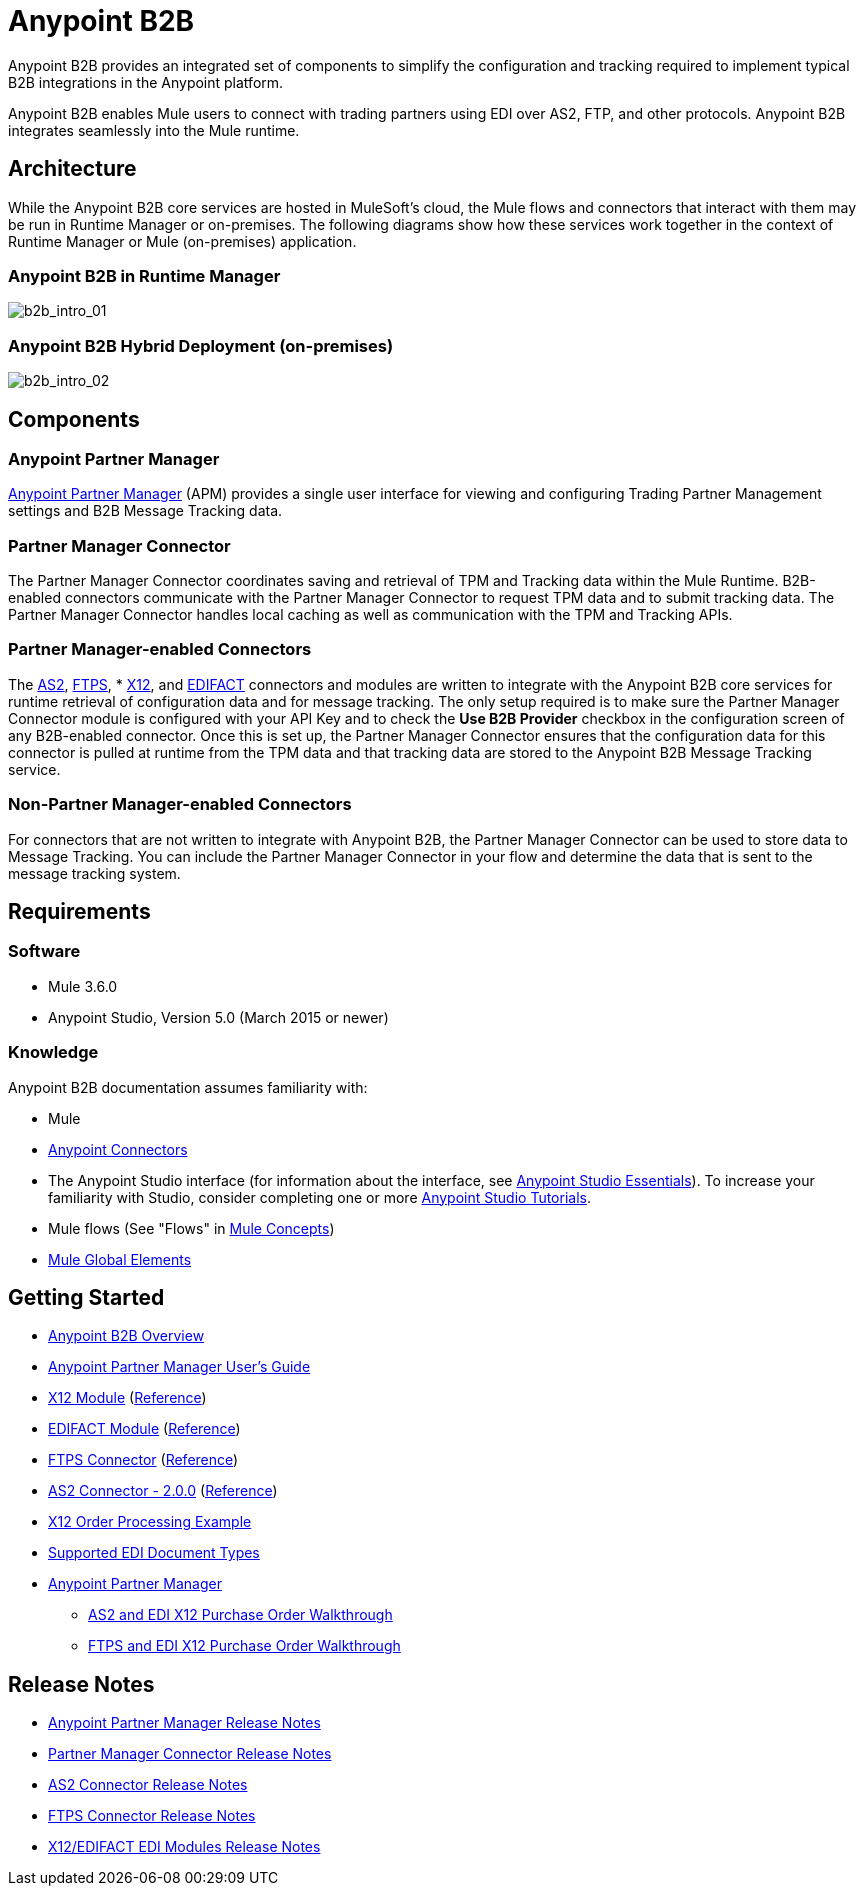 = Anypoint B2B
:keywords: b2b, edi, portal

Anypoint B2B provides an integrated set of components to simplify the configuration and tracking required to implement typical B2B integrations in the Anypoint platform.

Anypoint B2B enables Mule users to connect with trading partners using EDI over AS2, FTP, and other protocols. Anypoint B2B integrates seamlessly into the Mule runtime.

////
== About this Page

This page introduces Anypoint B2B and links to pages that provide Anypoint B2B implementation examples in the context of Anypoint Studio, Mule’s graphical user interface. In addition, we provide configuration details for implementing Anypoint B2B in Anypoint Studio's XML Editor. 
////

== Architecture

While the Anypoint B2B core services are hosted in MuleSoft's cloud, the Mule flows and connectors that interact with them may be run in Runtime Manager or on-premises.
The following diagrams show how these services work together in the context of Runtime Manager or Mule (on-premises) application.

[[cloudhub]]
=== Anypoint B2B in Runtime Manager

image:b2b_intro_01v2.png[b2b_intro_01]

[[on-premises]]
=== Anypoint B2B Hybrid Deployment (on-premises)

image:b2b_intro_02v2.png[b2b_intro_02]

== Components

=== Anypoint Partner Manager

link:/anypoint-b2b/anypoint-partner-manager[Anypoint Partner Manager] (APM) provides a single user interface for viewing and configuring Trading Partner Management settings and B2B Message Tracking data.

=== Partner Manager Connector

The Partner Manager Connector coordinates saving and retrieval of TPM and Tracking data within the Mule Runtime. B2B-enabled connectors communicate with the Partner Manager Connector to request TPM data and to submit tracking data. The Partner Manager Connector handles local caching as well as communication with the TPM and Tracking APIs.

=== Partner Manager-enabled Connectors

The link:/anypoint-b2b/as2-connector[AS2], link:/anypoint-b2b/ftps-connector[FTPS], * link:/anypoint-b2b/x12-module[X12], and link:/anypoint-b2b/edifact-module[EDIFACT] connectors and modules are written to integrate with the Anypoint B2B core services for runtime retrieval of configuration data and for message tracking. The only setup required is to make sure the Partner Manager Connector module is configured with your API Key and to check the *Use B2B Provider* checkbox in the configuration screen of any B2B-enabled connector. Once this is set up, the Partner Manager Connector ensures that the configuration data for this connector is pulled at runtime from the TPM data and that tracking data are stored to the Anypoint B2B Message Tracking service.

=== Non-Partner Manager-enabled Connectors

For connectors that are not written to integrate with Anypoint B2B, the Partner Manager Connector can be used to store data to Message Tracking. You can include the Partner Manager Connector in your flow and determine the data that is sent to the message tracking system.

////
=== EDI Module
** EDI message-reading, message-validation, and message-writing capability
** Integration with DataSense and DataWeave
** X12 message packs for 4010 and 5010
** EDIFACT message packs for versions D.93A, D.95B, D.96A, D.98B, D99A, D.99B, D.00A, D.01B, D.02A, and D03a
** Ability to define your own schemas or to customize the base X12/EDIFACT schemas
* Anypoint Partner Manager (APM)
** Manages trading partners
** Tracks messages
*
*
* Partner Manager Connector
** Controls connectivity between Anypoint Partner Manager and enabled connectors
** Enables message tracking for non-EDI message types

////


== Requirements

=== Software

* Mule 3.6.0
* Anypoint Studio, Version 5.0 (March 2015 or newer)

=== Knowledge

Anypoint B2B documentation assumes familiarity with:

* Mule
* link:/mule-user-guide/v/3.7/anypoint-connectors[Anypoint Connectors]
* The Anypoint Studio interface (for information about the interface, see
link:/anypoint-studio/v/5/index[Anypoint Studio Essentials]).
To increase your familiarity with Studio, consider completing one or more
link:/anypoint-studio/v/5/basic-studio-tutorial[Anypoint Studio Tutorials].
* Mule flows (See "Flows" in link:/mule-fundamentals/v/3.7/mule-concepts[Mule Concepts])
* link:/mule-fundamentals/v/3.7/global-elements[Mule Global Elements]


== Getting Started

* link:/anypoint-b2b/anypoint-b2b-overview[Anypoint B2B Overview]
* link:/anypoint-b2b/anypoint-partner-manager-users-guide[Anypoint Partner Manager User's Guide]
* link:/anypoint-b2b/x12-module[X12 Module] (http://mulesoft.github.io/edi-module/x12/[Reference])
* link:/anypoint-b2b/edifact-module[EDIFACT Module] (http://mulesoft.github.io/edi-module/edifact/[Reference])
* link:/anypoint-b2b/ftps-connector[FTPS Connector] (http://modusintegration.github.io/mule-connector-ftps/[Reference])
* link:/anypoint-b2b/as2-connector[AS2 Connector - 2.0.0] (http://modusintegration.github.io/mule-connector-as2/[Reference])
* link:/anypoint-b2b/edi-x12-order-processing-example[X12 Order Processing Example]
* link:/anypoint-b2b/supported-edi-document-types[Supported EDI Document Types]
* link:/anypoint-b2b/anypoint-partner-manager[Anypoint Partner Manager]
** link:/anypoint-b2b/as2-and-edi-x12-purchase-order-walkthrough[AS2 and EDI X12 Purchase Order Walkthrough]
** link:/anypoint-b2b/ftps-and-edi-x12-purchase-order-walkthrough[FTPS and EDI X12 Purchase Order Walkthrough]

== Release Notes

* link:/release-notes/anypoint-partner-manager-release-notes[Anypoint Partner Manager Release Notes]
* link:/release-notes/partner-manager-connector-release-notes[Partner Manager Connector Release Notes]
* link:/release-notes/as2-connector-release-notes[AS2 Connector Release Notes]
* link:/release-notes/ftps-connector-release-notes[FTPS Connector Release Notes]
* link:/release-notes/x12-edifact-modules-release-notes[X12/EDIFACT EDI Modules Release Notes]

